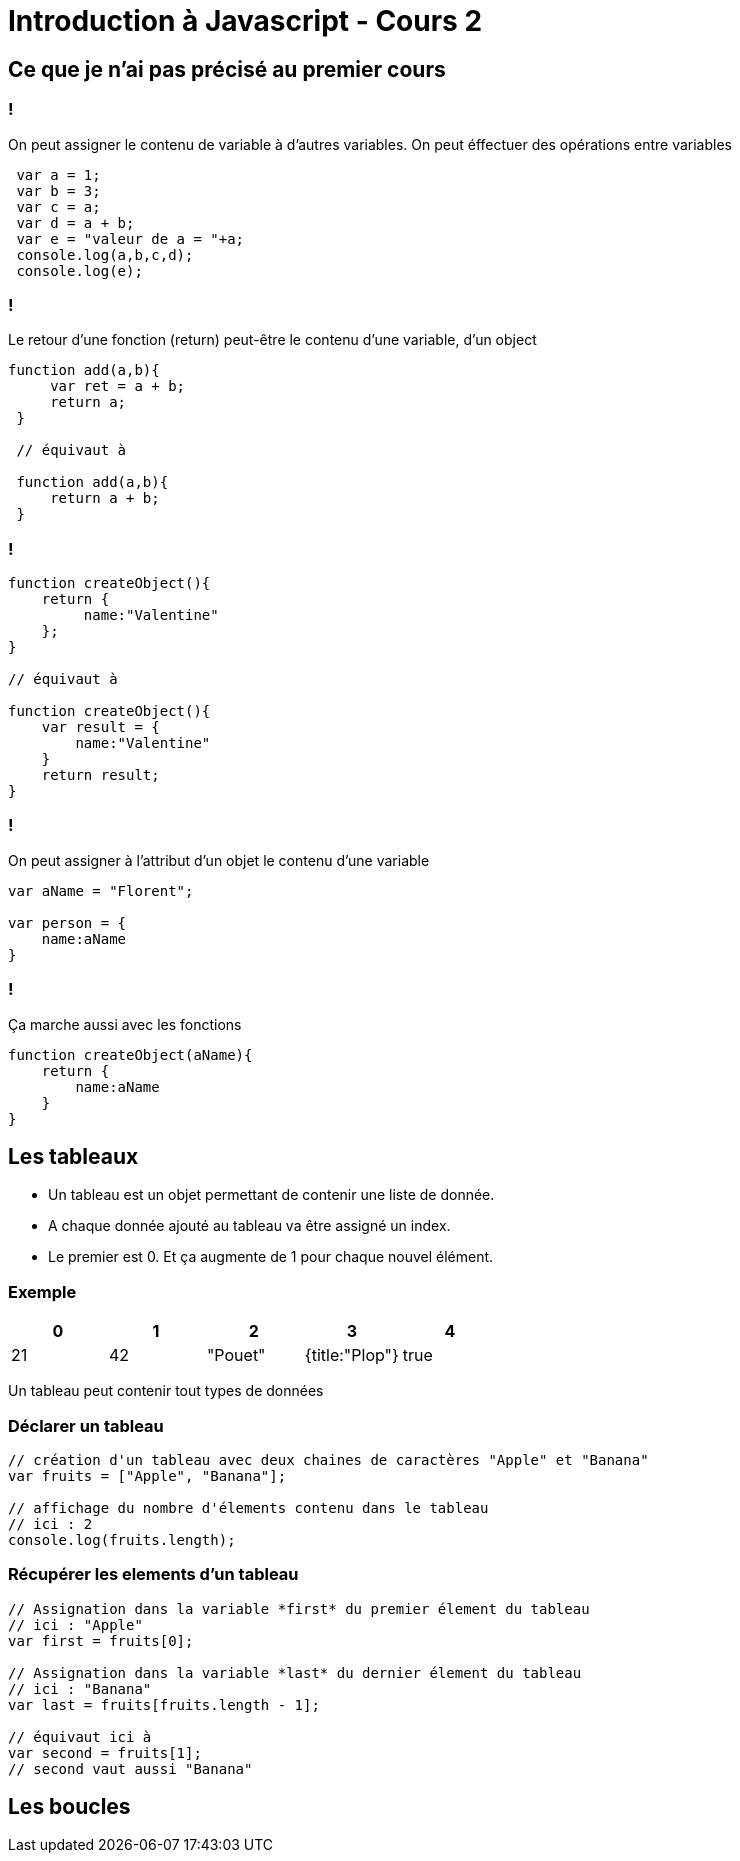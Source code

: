 = Introduction à Javascript - Cours 2
:source-highlighter: highlightjs

== Ce que je n'ai pas précisé au premier cours

=== !

On peut assigner le contenu de variable à d'autres variables. On peut éffectuer des opérations entre variables

[source,javascript]
----
 var a = 1;
 var b = 3;
 var c = a;
 var d = a + b;
 var e = "valeur de a = "+a;
 console.log(a,b,c,d);
 console.log(e);
----

=== !

Le retour d'une fonction (return) peut-être le contenu d'une variable, d'un object

[source,javascript]
----

function add(a,b){
     var ret = a + b;
     return a;
 }

 // équivaut à

 function add(a,b){
     return a + b;
 }

----


=== !

[source,javascript]
----

function createObject(){
    return {
         name:"Valentine"
    };
}

// équivaut à 

function createObject(){
    var result = {
        name:"Valentine"
    }
    return result;
}

----

=== !

On peut assigner à l'attribut d'un objet le contenu d'une variable

[source,javascript]
----

var aName = "Florent";

var person = {
    name:aName
}

----

=== !

Ça marche aussi avec les fonctions

[source,javascript]
----

function createObject(aName){
    return {
        name:aName
    }
}

----

== Les tableaux

- Un tableau est un objet permettant de contenir une liste de donnée.
- A chaque donnée ajouté au tableau va être assigné un index. 
- Le premier est 0. Et ça augmente de 1 pour chaque nouvel élément. 


=== Exemple

|===
| 0 | 1  | 2 | 3 | 4  

| 21 
| 42 
| "Pouet" 
| {title:"Plop"} 
| true
|===

Un tableau peut contenir tout types de données

=== Déclarer un tableau

[source,javascript]
----
// création d'un tableau avec deux chaines de caractères "Apple" et "Banana"
var fruits = ["Apple", "Banana"];

// affichage du nombre d'élements contenu dans le tableau
// ici : 2
console.log(fruits.length);
----

=== Récupérer les elements d'un tableau

[source,javascript]
----
// Assignation dans la variable *first* du premier élement du tableau 
// ici : "Apple"
var first = fruits[0];

// Assignation dans la variable *last* du dernier élement du tableau
// ici : "Banana"
var last = fruits[fruits.length - 1];

// équivaut ici à 
var second = fruits[1];
// second vaut aussi "Banana"
----

== Les boucles